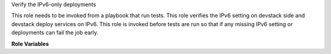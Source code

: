 Verify the IPv6-only deployments

This role needs to be invoked from a playbook that
run tests. This role verifies the IPv6 setting on
devstack side and devstack deploy services on IPv6.
This role is invoked before tests are run so that
if any missing IPv6 setting or deployments can fail
the job early.


**Role Variables**

.. zuul:rolevar:: devstack_base_dir
   :default: /opt/stack

   The devstack base directory.
